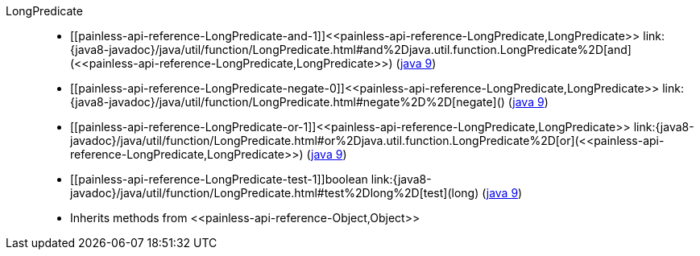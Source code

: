 ////
Automatically generated by PainlessDocGenerator. Do not edit.
Rebuild by running `gradle generatePainlessApi`.
////

[[painless-api-reference-LongPredicate]]++LongPredicate++::
* ++[[painless-api-reference-LongPredicate-and-1]]<<painless-api-reference-LongPredicate,LongPredicate>> link:{java8-javadoc}/java/util/function/LongPredicate.html#and%2Djava.util.function.LongPredicate%2D[and](<<painless-api-reference-LongPredicate,LongPredicate>>)++ (link:{java9-javadoc}/java/util/function/LongPredicate.html#and%2Djava.util.function.LongPredicate%2D[java 9])
* ++[[painless-api-reference-LongPredicate-negate-0]]<<painless-api-reference-LongPredicate,LongPredicate>> link:{java8-javadoc}/java/util/function/LongPredicate.html#negate%2D%2D[negate]()++ (link:{java9-javadoc}/java/util/function/LongPredicate.html#negate%2D%2D[java 9])
* ++[[painless-api-reference-LongPredicate-or-1]]<<painless-api-reference-LongPredicate,LongPredicate>> link:{java8-javadoc}/java/util/function/LongPredicate.html#or%2Djava.util.function.LongPredicate%2D[or](<<painless-api-reference-LongPredicate,LongPredicate>>)++ (link:{java9-javadoc}/java/util/function/LongPredicate.html#or%2Djava.util.function.LongPredicate%2D[java 9])
* ++[[painless-api-reference-LongPredicate-test-1]]boolean link:{java8-javadoc}/java/util/function/LongPredicate.html#test%2Dlong%2D[test](long)++ (link:{java9-javadoc}/java/util/function/LongPredicate.html#test%2Dlong%2D[java 9])
* Inherits methods from ++<<painless-api-reference-Object,Object>>++
